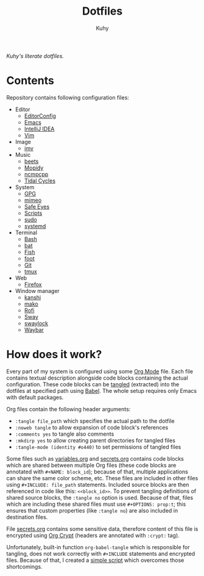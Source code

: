 #+TITLE: Dotfiles
#+AUTHOR: Kuhy
/Kuhy's literate dotfiles./
[[./screenshot.png]]
* Contents
  Repository contains following configuration files:
  - Editor
    - [[file:editor/editorconfig.org][EditorConfig]]
    - [[file:editor/emacs.org][Emacs]]
    - [[file:editor/idea.org][IntelliJ IDEA]]
    - [[file:editor/vim.org][Vim]]
  - Image
    - [[file:image/imv.org][imv]]
  - Music
    - [[file:music/beets.org][beets]]
    - [[file:music/mopidy.org][Mopidy]]
    - [[file:music/ncmpcpp.org][ncmpcpp]]
    - [[file:music/tidal.org][Tidal Cycles]]
  - System
    - [[file:system/gpg.org][GPG]]
    - [[file:system/mimeo.org][mimeo]]
    - [[file:system/safeeyes.org][Safe Eyes]]
    - [[file:system/scripts.org][Scripts]]
    - [[file:system/sudo.org][sudo]]
    - [[file:system/systemd.org][systemd]]
  - Terminal
    - [[file:term/bash.org][Bash]]
    - [[file:term/bat.org][bat]]
    - [[file:term/fish.org][Fish]]
    - [[file:term/foot.org][foot]]
    - [[file:term/git.org][Git]]
    - [[file:term/tmux.org][tmux]]
  - Web
    - [[file:web/firefox.org][Firefox]]
  - Window manager
    - [[file:wm/kanshi.org][kanshi]]
    - [[file:wm/mako.org][mako]]
    - [[file:wm/rofi.org][Rofi]]
    - [[file:wm/sway.org][Sway]]
    - [[file:wm/swaylock.org][swaylock]]
    - [[file:wm/waybar.org][Waybar]]
* How does it work?
  Every part of my system is configured using some [[https://orgmode.org/][Org Mode]] file. Each file contains textual
  description alongside code blocks containing the actual configuration. These code
  blocks can be [[http://www.literateprogramming.com/][tangled]] (extracted) into the dotfiles at specified path using [[https://orgmode.org/worg/org-contrib/babel/intro.html][Babel]].
  The whole setup requires only Emacs with default packages.

  Org files contain the following header arguments:
  - =:tangle file_path= which specifies the actual path to the dotfile
  - =:noweb tangle= to allow expansion of code block's references
  - =:comments yes= to tangle also comments
  - =:mkdirp yes= to allow creating parent directories for tangled files
  - =:tangle-mode (identity #o440)= to set permissions of tangled files

  Some files such as [[file:variables.org][variables.org]] and [[file:secrets.org][secrets.org]] contains code blocks which are shared
  between multiple Org files (these code blocks are annotated with =#+NAME: block_id=);
  because of that, multiple applications can share the same color scheme, etc.
  These files are included in other files using =#+INCLUDE: file_path= statements.
  Included source blocks are then referenced in code like this: =<<block_id>>=.
  To prevent tangling definitions of shared source blocks, the =:tangle no= option is used.
  Because of that, files which are including these shared files must use =#+OPTIONS: prop:t=;
  this ensures that custom properties (like =:tangle no=) are also included in destination files.

  File [[file:secrets.org][secrets.org]] contains some sensitive data, therefore content of this file is encrypted
  using [[https://orgmode.org/manual/Org-Crypt.html][Org Crypt]] (headers are annotated with =:crypt:= tag).

  Unfortunately, built-in function =org-babel-tangle= which is responsible for tangling, does not
  work correctly with =#+INCLUDE= statements and encrypted files. Because of that, I created a
  [[file:system/scripts.org][simple script]] which overcomes those shortcomings.
